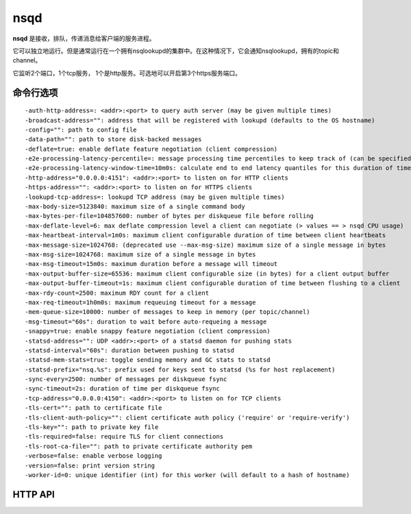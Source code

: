 nsqd
=========
**nsqd** 是接收，排队，传递消息给客户端的服务进程。

它可以独立地运行。但是通常运行在一个拥有nsqlookupd的集群中。在这种情况下，它会通知nsqlookupd，拥有的topic和channel。

它监听2个端口，1个tcp服务， 1个是http服务。可选地可以开启第3个https服务端口。


命令行选项
------------
::

  -auth-http-address=: <addr>:<port> to query auth server (may be given multiple times)
  -broadcast-address="": address that will be registered with lookupd (defaults to the OS hostname)
  -config="": path to config file
  -data-path="": path to store disk-backed messages
  -deflate=true: enable deflate feature negotiation (client compression)
  -e2e-processing-latency-percentile=: message processing time percentiles to keep track of (can be specified multiple times or comma separated, default none)
  -e2e-processing-latency-window-time=10m0s: calculate end to end latency quantiles for this duration of time (ie: 60s would only show quantile calculations from the past 60 seconds)
  -http-address="0.0.0.0:4151": <addr>:<port> to listen on for HTTP clients
  -https-address="": <addr>:<port> to listen on for HTTPS clients
  -lookupd-tcp-address=: lookupd TCP address (may be given multiple times)
  -max-body-size=5123840: maximum size of a single command body
  -max-bytes-per-file=104857600: number of bytes per diskqueue file before rolling
  -max-deflate-level=6: max deflate compression level a client can negotiate (> values == > nsqd CPU usage)
  -max-heartbeat-interval=1m0s: maximum client configurable duration of time between client heartbeats
  -max-message-size=1024768: (deprecated use --max-msg-size) maximum size of a single message in bytes
  -max-msg-size=1024768: maximum size of a single message in bytes
  -max-msg-timeout=15m0s: maximum duration before a message will timeout
  -max-output-buffer-size=65536: maximum client configurable size (in bytes) for a client output buffer
  -max-output-buffer-timeout=1s: maximum client configurable duration of time between flushing to a client
  -max-rdy-count=2500: maximum RDY count for a client
  -max-req-timeout=1h0m0s: maximum requeuing timeout for a message
  -mem-queue-size=10000: number of messages to keep in memory (per topic/channel)
  -msg-timeout="60s": duration to wait before auto-requeing a message
  -snappy=true: enable snappy feature negotiation (client compression)
  -statsd-address="": UDP <addr>:<port> of a statsd daemon for pushing stats
  -statsd-interval="60s": duration between pushing to statsd
  -statsd-mem-stats=true: toggle sending memory and GC stats to statsd
  -statsd-prefix="nsq.%s": prefix used for keys sent to statsd (%s for host replacement)
  -sync-every=2500: number of messages per diskqueue fsync
  -sync-timeout=2s: duration of time per diskqueue fsync
  -tcp-address="0.0.0.0:4150": <addr>:<port> to listen on for TCP clients
  -tls-cert="": path to certificate file
  -tls-client-auth-policy="": client certificate auth policy ('require' or 'require-verify')
  -tls-key="": path to private key file
  -tls-required=false: require TLS for client connections
  -tls-root-ca-file="": path to private certificate authority pem
  -verbose=false: enable verbose logging
  -version=false: print version string
  -worker-id=0: unique identifier (int) for this worker (will default to a hash of hostname)



HTTP API
-------------------


